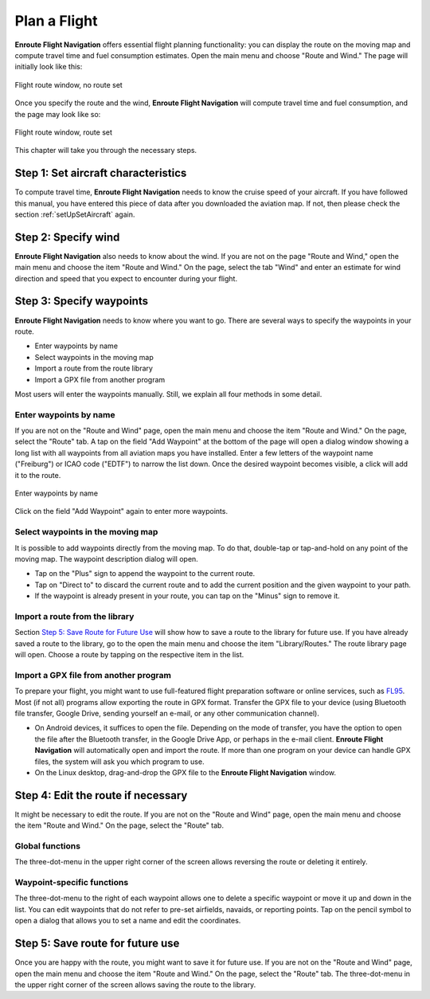Plan a Flight
=============

**Enroute Flight Navigation** offers essential flight planning functionality:
you can display the route on the moving map and compute travel time and fuel
consumption estimates. Open the main menu and choose "Route and Wind." The page
will initially look like this:

.. figure:: ./autogenerated/02-02-01-RouteEmpty.png
   :scale: 30 %
   :align: center
   :alt: Flight route window, no route set

   Flight route window, no route set

Once you specify the route and the wind, **Enroute Flight Navigation** will
compute travel time and fuel consumption, and the page may look like so:

.. figure:: ./autogenerated/02-02-02-RouteNonEmpty.png
   :scale: 30 %
   :align: center
   :alt: Flight route window, route set

   Flight route window, route set

This chapter will take you through the necessary steps.


Step 1: Set aircraft characteristics
-----------------------------------------

To compute travel time, **Enroute Flight Navigation** needs to know the cruise
speed of your aircraft. If you have followed this manual, you have entered this
piece of data after you downloaded the aviation map. If not, then please check
the section :ref:`setUpSetAircraft` again.


Step 2: Specify wind
--------------------

**Enroute Flight Navigation** also needs to know about the wind. If you are not
on the page "Route and Wind," open the main menu and choose the item "Route and
Wind."  On the page, select the tab "Wind" and enter an estimate for wind
direction and speed that you expect to encounter during your flight.


Step 3: Specify waypoints
-------------------------

**Enroute Flight Navigation** needs to know where you want to go. There are
several ways to specify the waypoints in your route.

- Enter waypoints by name
- Select waypoints in the moving map
- Import a route from the route library
- Import a GPX file from another program

Most users will enter the waypoints manually. Still, we explain all four methods
in some detail.


Enter waypoints by name
^^^^^^^^^^^^^^^^^^^^^^^

If you are not on the "Route and Wind" page, open the main menu and choose the
item "Route and Wind." On the page, select the "Route" tab. A tap on the field
"Add Waypoint" at the bottom of the page will open a dialog window showing a
long list with all waypoints from all aviation maps you have installed. Enter a
few letters of the waypoint name ("Freiburg") or ICAO code ("EDTF") to narrow
the list down. Once the desired waypoint becomes visible, a click will add it to
the route.

.. figure:: ./autogenerated/02-02-03-AddWP.png
   :scale: 30 %
   :align: center
   :alt: Enter waypoints by name

   Enter waypoints by name

Click on the field "Add Waypoint" again to enter more waypoints.


Select waypoints in the moving map
^^^^^^^^^^^^^^^^^^^^^^^^^^^^^^^^^^

It is possible to add waypoints directly from the moving map. To do that,
double-tap or tap-and-hold on any point of the moving map. The waypoint
description dialog will open.  

- Tap on the "Plus" sign to append the waypoint to the current route.

- Tap on "Direct to" to discard the current route and to add the current
  position and the given waypoint to your path.

- If the waypoint is already present in your route, you can tap on the "Minus"
  sign to remove it.


Import a route from the library
^^^^^^^^^^^^^^^^^^^^^^^^^^^^^^^

Section `Step 5: Save Route for Future Use`_ will show how to save a route to
the library for future use. If you have already saved a route to the library, go
to the open the main menu and choose the item "Library/Routes." The route
library page will open. Choose a route by tapping on the respective item in the
list.


Import a GPX file from another program
^^^^^^^^^^^^^^^^^^^^^^^^^^^^^^^^^^^^^^

To prepare your flight, you might want to use full-featured flight preparation
software or online services, such as `FL95 <https://fl95.de>`_. Most (if not
all) programs allow exporting the route in GPX format. Transfer the GPX file to
your device (using Bluetooth file transfer, Google Drive, sending yourself an
e-mail, or any other communication channel).

- On Android devices, it suffices to open the file. Depending on the mode of
  transfer, you have the option to open the file after the Bluetooth transfer,
  in the Google Drive App, or perhaps in the e-mail client.  **Enroute Flight
  Navigation** will automatically open and import the route. If more than one
  program on your device can handle GPX files, the system will ask you which
  program to use.

- On the Linux desktop, drag-and-drop the GPX file to the **Enroute Flight
  Navigation** window.


Step 4: Edit the route if necessary
-----------------------------------

It might be necessary to edit the route. If you are not on the "Route and Wind"
page, open the main menu and choose the item "Route and Wind." On the page,
select the "Route" tab.


Global functions
^^^^^^^^^^^^^^^^

The three-dot-menu in the upper right corner of the screen allows reversing the
route or deleting it entirely.


Waypoint-specific functions
^^^^^^^^^^^^^^^^^^^^^^^^^^^

The three-dot-menu to the right of each waypoint allows one to delete a specific
waypoint or move it up and down in the list. You can edit waypoints that do not
refer to pre-set airfields, navaids, or reporting points. Tap on the pencil
symbol to open a dialog that allows you to set a name and edit the coordinates.


Step 5: Save route for future use
---------------------------------

Once you are happy with the route, you might want to save it for future use. If
you are not on the "Route and Wind" page, open the main menu and choose the item
"Route and Wind." On the page, select the "Route" tab. The three-dot-menu in the
upper right corner of the screen allows saving the route to the library.
